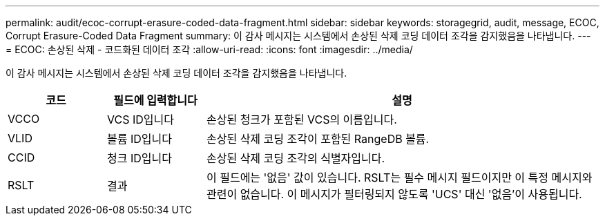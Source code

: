 ---
permalink: audit/ecoc-corrupt-erasure-coded-data-fragment.html 
sidebar: sidebar 
keywords: storagegrid, audit, message, ECOC, Corrupt Erasure-Coded Data Fragment 
summary: 이 감사 메시지는 시스템에서 손상된 삭제 코딩 데이터 조각을 감지했음을 나타냅니다. 
---
= ECOC: 손상된 삭제 - 코드화된 데이터 조각
:allow-uri-read: 
:icons: font
:imagesdir: ../media/


[role="lead"]
이 감사 메시지는 시스템에서 손상된 삭제 코딩 데이터 조각을 감지했음을 나타냅니다.

[cols="1a,1a,4a"]
|===
| 코드 | 필드에 입력합니다 | 설명 


 a| 
VCCO
 a| 
VCS ID입니다
 a| 
손상된 청크가 포함된 VCS의 이름입니다.



 a| 
VLID
 a| 
볼륨 ID입니다
 a| 
손상된 삭제 코딩 조각이 포함된 RangeDB 볼륨.



 a| 
CCID
 a| 
청크 ID입니다
 a| 
손상된 삭제 코딩 조각의 식별자입니다.



 a| 
RSLT
 a| 
결과
 a| 
이 필드에는 '없음' 값이 있습니다. RSLT는 필수 메시지 필드이지만 이 특정 메시지와 관련이 없습니다. 이 메시지가 필터링되지 않도록 'UCS' 대신 '없음'이 사용됩니다.

|===